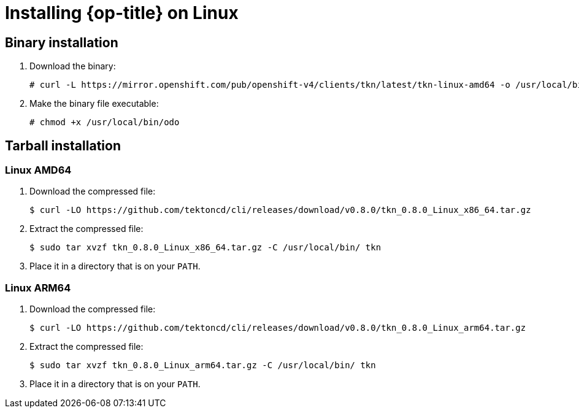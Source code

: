 // Module included in the following assemblies:
//
// * cli_reference/tkn_cli/installing-tkn.adoc

[id="installing-tkn-on-linux"]

= Installing {op-title} on Linux

== Binary installation

. Download the binary:
+
----
# curl -L https://mirror.openshift.com/pub/openshift-v4/clients/tkn/latest/tkn-linux-amd64 -o /usr/local/bin/tkn

----
. Make the binary file executable:
+
----
# chmod +x /usr/local/bin/odo
----

== Tarball installation

=== Linux AMD64

. Download the compressed file:
+
----
$ curl -LO https://github.com/tektoncd/cli/releases/download/v0.8.0/tkn_0.8.0_Linux_x86_64.tar.gz
----

. Extract the compressed file:
+
----
$ sudo tar xvzf tkn_0.8.0_Linux_x86_64.tar.gz -C /usr/local/bin/ tkn
----
. Place it in a directory that is on your `PATH`.

=== Linux ARM64

. Download the compressed file:
+
----
$ curl -LO https://github.com/tektoncd/cli/releases/download/v0.8.0/tkn_0.8.0_Linux_arm64.tar.gz
----

. Extract the compressed file:
+
----
$ sudo tar xvzf tkn_0.8.0_Linux_arm64.tar.gz -C /usr/local/bin/ tkn
----

. Place it in a directory that is on your `PATH`.
